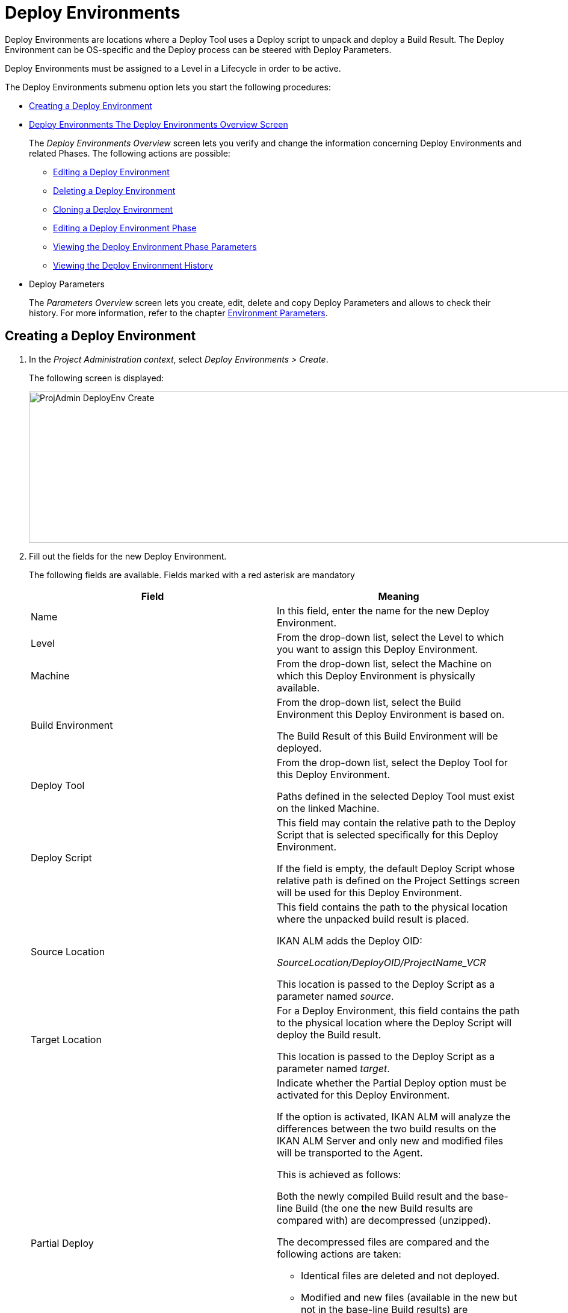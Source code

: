 [[_projadm_deployenvironmentsoverview]]
[[_projadm_deployenvironments]]
= Deploy Environments 

(((Project Administration ,Deploy Environments)))  (((Project Management Options ,Deploy Environments)))  (((Deploy Environments))) 

Deploy Environments are locations where a Deploy Tool uses a Deploy script to unpack and deploy a Build Result.
The Deploy Environment can be OS-specific and the Deploy process can be steered with Deploy Parameters.

Deploy Environments must be assigned to a Level in a Lifecycle in order to be active.

The Deploy Environments submenu option lets you start the following procedures:

* <<ProjAdm_DeployEnv.adoc#_pcreatedeployenvironment,Creating a Deploy Environment>>
* <<ProjAdm_DeployEnv.adoc#_projadm_deployenvironmentsoverview,Deploy Environments The Deploy Environments Overview Screen>>
+
The _Deploy Environments Overview_ screen lets you verify and change the information concerning Deploy Environments and related Phases.
The following actions are possible:

** <<ProjAdm_DeployEnv.adoc#_projadm_deplenv_edit,Editing a Deploy Environment>>
** <<ProjAdm_DeployEnv.adoc#_projadm_deplenv_delete,Deleting a Deploy Environment>>
** <<ProjAdm_DeployEnv.adoc#_projadm_deplenv_clone,Cloning a Deploy Environment>>
** <<ProjAdm_DeployEnv.adoc#_projadm_deployenv_phaseedit,Editing a Deploy Environment Phase>>
** <<ProjAdm_DeployEnv.adoc#_projadm_deployenv_viewbuildenvphaseparams,Viewing the Deploy Environment Phase Parameters>>
** <<ProjAdm_DeployEnv.adoc#_projadm_deployenv_historyview,Viewing the Deploy Environment History>>
* Deploy Parameters
+
The _Parameters Overview_ screen lets you create, edit, delete and copy Deploy Parameters and allows to check their history.
For more information, refer to the chapter <<ProjAdm_EnvParams.adoc#_projadm_environmentparameters,Environment Parameters>>.

[[_pcreatedeployenvironment]]
== Creating a Deploy Environment
(((Deploy Environments ,Creating))) 

. In the __Project Administration context__, select __Deploy Environments > Create__.
+
The following screen is displayed:
+
image::ProjAdmin-DeployEnv-Create.png[,1039,251] 
+
. Fill out the fields for the new Deploy Environment.
+
The following fields are available.
Fields marked with a red asterisk are mandatory
+

[cols="1,1", frame="topbot", options="header"]
|===
| Field
| Meaning

|Name
|In this field, enter the name for the new Deploy Environment.

|Level
|From the drop-down list, select the Level to which you want to assign this Deploy Environment.

|Machine
|From the drop-down list, select the Machine on which this Deploy Environment is physically available.

|Build Environment
|From the drop-down list, select the Build Environment this Deploy Environment is based on.

The Build Result of this Build Environment will be deployed.

|Deploy Tool
|From the drop-down list, select the Deploy Tool for this Deploy Environment.

Paths defined in the selected Deploy Tool must exist on the linked Machine.

|Deploy Script
|This field may contain the relative path to the Deploy Script that is selected specifically for this Deploy Environment.

If the field is empty, the default Deploy Script whose relative path is defined on the Project Settings screen will be used for this Deploy Environment.

|Source Location
|This field contains the path to the physical location where the unpacked build result is placed.

IKAN ALM adds the Deploy OID:

_SourceLocation/DeployOID/ProjectName_VCR_

This location is passed to the Deploy Script as a parameter named __source__.

|Target Location
|For a Deploy Environment, this field contains the path to the physical location where the Deploy Script will deploy the Build result.

This location is passed to the Deploy Script as a parameter named __target__.

|Partial Deploy
a|Indicate whether the Partial Deploy option must be activated for this Deploy Environment.

If the option is activated, IKAN ALM will analyze the differences between the two build results on the IKAN ALM Server and only new and modified files will be transported to the Agent.

This is achieved as follows:

Both the newly compiled Build result and the base-line Build (the one the new Build results are compared with) are decompressed (unzipped).

The decompressed files are compared and the following actions are taken:

* Identical files are deleted and not deployed.
* Modified and new files (available in the new but not in the base-line Build results) are transported.
* For deleted files (available in the base-line Build result, but not in the new one), dummy files with names in the format _FileName.to_be_deleted_ are created. The Deploy Script must be written in such a way, that it deletes the matching files from the Deploy Environment`'s Source Location.


|Debug
|Select whether or not the Debug option must be activated for this Deploy Environment.

If Debug is activated for a Deploy Environment, the Build Clean-up action (<<Desktop_LevelRequests.adoc#_srebuildanddeploylr,action 28 of the Build and Deploy Level Requests Overview>>) will not be performed, so that the user may use the available build results to run the deploy script manually for testing purposes.
|===

. Verify the information on the _Deploy Environments Overview_ panel.
+

[NOTE]
====
This Overview lists __all__ Deploy Environments defined for __all__ Levels belonging to the selected Project.
====
+
For more information on the available links, refer to <<ProjAdm_DeployEnv.adoc#_projadm_deployenvironmentsoverview,Deploy Environments The Deploy Environments Overview Screen>>.
. Click _Create_ to confirm the creation of the new Deploy Environment.
+
You can also click the _Reset_ button to clear the fields and restore the initial values.


[[_projadm_deployenvironmentsoverview]]
== The Deploy Environments Overview Screen 
(((Deploy Environments ,Overview))) 

. In the __Project Administration context__, select __Deploy Environments > Overview__.
+
The following screen is displayed:
+
image::ProjAdmin-DeployEnv-Overview.png[,946,319] 
+
. Define the required search criteria on the search panel.
+
The list of items on the overview will be automatically updated based on the selected criteria.
+
You can also:

* click the _Show/hide advanced options_ link to display or hide all available search criteria,
* click the _Search_ link to refresh the list based on the current search criteria,
* click the _Reset search_ link to clear the search fields,
. Verify the Information available on the __Deploy Environments Overview__.
+
For a detailed description of the fields, see <<ProjAdm_DeployEnv.adoc#_pcreatedeployenvironment,Creating a Deploy Environment>>.
+

[NOTE]
====
Columns marked with the image:icons/icon_sort.png[,15,15]  icon can be sorted alphabetically (ascending or descending).
====
. Depending on your access rights, the following links may be available on the _Deploy Environments Overview_ panel:
+

[cols="1,1", frame="topbot"]
|===

|image:icons/edit.gif[,15,15] 
|Edit

This option allows editing a the Deploy Environment settings.

<<ProjAdm_DeployEnv.adoc#_projadm_deplenv_edit,Editing a Deploy Environment>>

|image:icons/delete.gif[,15,15] 
|Delete

This option allows deleting a Deploy Environment.

<<ProjAdm_DeployEnv.adoc#_projadm_deplenv_delete,Deleting a Deploy Environment>>

|image:icons/clone.gif[,15,15] 
|clone

This option allows cloning a Deploy Environment.

<<ProjAdm_DeployEnv.adoc#_projadm_deplenv_clone,Cloning a Deploy Environment>>

|image:icons/edit_phases.gif[,15,15] 
|Edit Phases

This option allows editing the Deploy Environment Phases.

<<ProjAdm_DeployEnv.adoc#_projadm_deployenv_phaseedit,Editing a Deploy Environment Phase>>

|image:icons/icon_viewparameters.png[,15,15] 
|View Parameters

This option allows viewing the Deploy Environment Parameters.

<<ProjAdm_DeployEnv.adoc#_projadm_deployenv_viewdeployenvparams,Viewing the Deploy Environment Parameters>>

|image:icons/history.gif[,15,15] 
|History

This option allows viewing the Deploy Environment History.

<<ProjAdm_DeployEnv.adoc#_projadm_deployenv_historyview,Viewing the Deploy Environment History>>
|===

[[_projadm_deplenv_edit]]
=== Editing a Deploy Environment 
(((Deploy Environments ,Editing))) 

. Switch to the _Deploy Environments Overview_ screen.
+
<<ProjAdm_DeployEnv.adoc#_projadm_deployenvironmentsoverview,The Deploy Environments Overview Screen>>
. Click image:icons/edit.gif[,15,15] _Edit_ to change the selected Deploy Environment definition.
+
The following screen is displayed:
+
image::ProjAdmin-DeployEnv-Edit.png[,724,490] 
+
. Click the _Edit_ button on the _Build Environment Info_ panel.
+
The __Edit Build Environment __window is displayed:
+
image::ProjAdmin-DeployEnv-Edit_popup.png[,540,337] 
+
. Edit the fields as required.
+
For a detailed description of the fields, refer to <<ProjAdm_DeployEnv.adoc#_pcreatedeployenvironment,Creating a Deploy Environment>>.
. Click Save, once you have finished your changes.
+
You can also click __Refresh __to retrieve the settings from the database or __Cancel __to return to the __Edit Build Environment__ screen without saving your changes.

[[_projadm_deplenv_delete]]
=== Deleting a Deploy Environment 
(((Deploy Environments ,Deleting))) 

. Switch to the _Deploy Environments Overview_ screen.
+
<<ProjAdm_DeployEnv.adoc#_projadm_deployenvironmentsoverview,The Deploy Environments Overview Screen>>
. Click image:icons/delete.gif[,15,15] __Delete __to delete the selected Deploy Environment definition.
+
The following screen is displayed:
+
image::ProjAdmin-DeployEnv-Delete.png[,786,259] 
+
. Click __Delete__ to confirm the deletion.
+
You can also click __Back__ to return to the previous screen without deleting the Environment.
+

[NOTE]
====
Deleting a Deploy Environments may also delete Historical information linked to the Environment, like Deploys and Deploy Logs.
====

[[_projadm_deplenv_clone]]
=== Cloning a Deploy Environment 
(((Deploy Environments ,Cloning))) 

When cloning an Environment, all settings, including the Phases and Parameters, will be cloned.

. Switch to the _Deploy Environments Overview_ screen.
+
<<ProjAdm_DeployEnv.adoc#_projadm_deployenvironmentsoverview,The Deploy Environments Overview Screen>>
. Click image:icons/clone.gif[,15,15] _Clone_ to clone the selected Deploy Environment definition.
+
The following screen is displayed:
+
image::ProjAdmin-DeployEnv-Clone.png[,1044,373] 
+
. On the _clone Deploy Environment_ panel, specify the _Name_ and __Target Location__, and specify a Level for the new Environment.
+
If required, you can also edit the other fields.
For a detailed description of the fields, refer to <<ProjAdm_DeployEnv.adoc#_pcreatedeployenvironment,Creating a Deploy Environment>>.
. Click _Clone_ to confirm the action.
+
You can also click __Back__ to return to the previous screen without cloning the Environment.


[[_projadm_deplanv_phases]]
=== Deploy Environment Phases 
(((Deploy Environments ,Phases)))  (((Phases ,Deploy Environment))) 

When creating a Deploy Environment, IKAN ALM will automatically link the default flow of Deploy Environment Phases to it.

The default Phases are:

* Transport Build Result
* Decompress Build Result
* Verify Deploy Script
* Execute Deploy Script
* Cleanup Build Result


When executing a Deploy for this Environment, a log will be created for each of the Phases. <<Desktop_LevelRequests.adoc#_dekstop_lr_detailedoverview,Level Request Detail>>

Refer to the following procedures for more information:

* <<ProjAdm_DeployEnv.adoc#_projadm_deplenv_phaseoverviewscreen,The Deploy Environment Phases Overview Screen>>
* <<ProjAdm_DeployEnv.adoc#_projadm_deploenv_phasesinsert,Inserting a Deploy Environment Phase>>
* <<ProjAdm_DeployEnv.adoc#_projadm_deployenv_phaseedit,Editing a Deploy Environment Phase>>
* <<ProjAdm_DeployEnv.adoc#_projadm_deployenv_modifyorderphases,Changing the Order of the Deploy Environment Phases>>
* <<ProjAdm_DeployEnv.adoc#_projadm_deployenv_viewbuildenvphaseparams,Viewing the Deploy Environment Phase Parameters>>
* <<ProjAdm_DeployEnv.adoc#_projadm_deployenv_phasedelete,Deleting a Deploy Environment Phase>>

[[_projadm_deplenv_phaseoverviewscreen]]
==== The Deploy Environment Phases Overview Screen 
(((Deploy Environments ,Phases ,Overview Screen)))  (((Parameters ,Deploy Environment Phase))) 

. Switch to the _Deploy Environments Overview_ screen.
+
<<ProjAdm_DeployEnv.adoc#_projadm_deployenvironmentsoverview,The Deploy Environments Overview Screen>>
. On the _Deploy Environments Overview_ panel, click the image:icons/edit_phases.gif[,15,15] _Edit Phases_ link.
+
The _Deploy Environment Phases Overview_ screen is displayed:
+
image::ProjAdmin-DeployEnv-EditPhases.png[,747,509] 
+

[NOTE]
====
A link to this screen is also available on the __Edit Deploy Environment __screen.
====
. Use the links on the _Phases Overview_ panel, if required.
+
The following links are available:

* The image:icons/up.gif[,15,15] _Up_ and image:images/icons/down.gif[,15,15] _Down_ links to change the order of the Phases.
* The image:icons/edit.gif[,15,15] _Edit_ link to edit the Phase`'s settings. <<ProjAdm_DeployEnv.adoc#_projadm_deployenv_phaseedit,Editing a Deploy Environment Phase>>
* The image:icons/icon_viewparameters.png[,15,15] _View Parameters_ link to manage the mandatory and optional Phase Parameters. <<ProjAdm_DeployEnv.adoc#_projadm_deployenv_viewbuildenvphaseparams,Viewing the Deploy Environment Phase Parameters>>
* The image:icons/delete.gif[,15,15] _Delete_ link to delete a Phase. <<ProjAdm_DeployEnv.adoc#_projadm_deployenv_phasedelete,Deleting a Deploy Environment Phase>>
. Insert a Phase, if required.
+
Select the _Insert Phase_ link underneath the _Phases Overview_ panel.
+
<<ProjAdm_DeployEnv.adoc#_projadm_deploenv_phasesinsert,Inserting a Deploy Environment Phase>>
. When done, click _Back_ to return to the _Deploy Environments Overview_ screen.

[[_projadm_deploenv_phasesinsert]]
==== Inserting a Deploy Environment Phase 
(((Deploy Environments ,Phases ,Inserting))) 

. Switch to the _Deploy Environments Overview_ screen.
+
<<ProjAdm_DeployEnv.adoc#_projadm_deployenvironmentsoverview,Deploy Environments The Deploy Environments Overview Screen>>
. On the _Deploy Environments Overview_ panel, click the image:icons/edit_phases.gif[,15,15] _Edit Phases_ link.
. On the _Phases Overview_ panel, click the _Insert Phase_ link.
+
The _Insert Phase_ is displayed.
+
image::ProjAdmin-DeployEnv-InsertPhase.png[,949,676] 
+
. Select a Phase to insert from the _Available Phases_ panel.
. Fill out the fields for the new Phase.
+
The following fields are available:
+

[cols="1,1", frame="topbot", options="header"]
|===
| Field
| Meaning

|Phase
|from the _Available
Phases_ panel, select the Phase to add.

|Fail on Error
|In this field, indicate whether the Deploy is considered failed when this Phase goes into Error.

|Insert at Position
|This field indicates at which position the Phase will be inserted into the Deploy Environment workflow.
The Phase Position is also indicated on the _Phases Overview_ panel.

|Next Phase On Error
|In this field, indicate the next Phase to execute in case this Phase goes into Error.

|Label
|In this optional field you can add a Label for the Phase to be inserted.

In case you use the same Phase several times, adding a label is useful to provide additional information concerning the usage of the Phase.
|===

. Click __Insert__ to confirm the creation of the new Phase.
+
You can also click _Cancel_ to return to the previous screen without saving the changes.

[[_projadm_deployenv_phaseedit]]
==== Editing a Deploy Environment Phase 
(((Deploy Environments ,Phases ,Editing))) 

. Switch to the _Deploy Environments Overview_ screen.
+
<<ProjAdm_DeployEnv.adoc#_projadm_deployenvironmentsoverview,The Deploy Environments Overview Screen>>
. On the _Deploy Environments Overview_ panel, click the image:icons/edit_phases.gif[,15,15] _Edit Phases_ link.
. Click the image:icons/edit.gif[,15,15]  Edit link in front of the Phase you want to edit.
+
The _Edit Deploy Environment
Phase_ window is displayed.
+
image::ProjAdmin-DeployEnv-EditDeployEnvPhase.png[,576,253] 
+
. Edit the fields on the _Edit Deploy Environment Phase_ panel.
+
For a description of the fields, refer to the section <<ProjAdm_DeployEnv.adoc#_projadm_deploenv_phasesinsert,Inserting a Deploy Environment Phase>>.
. Click __Save __to save your changes.
+
You can also click __Refresh __to retrieve the settings from the database or__ Cancel__ to return to the previous screen without saving your changes.

[[_projadm_deployenv_modifyorderphases]]
==== Changing the Order of the Deploy Environment Phases 
(((Deploy Environments ,Phases ,Changing the order))) 

. Switch to the _Deploy Environments Overview_ screen.
+
<<ProjAdm_DeployEnv.adoc#_projadm_deployenvironmentsoverview,The Deploy Environments Overview Screen>>
+
. On the _Deploy Environments Overview_ panel, click the image:icons/edit_phases.gif[,15,15] _Edit Phases_ link.
. Use the image:icons/up.gif[,15,15] __Up __and image:images/icons/down.gif[,15,15] _Down_ links in front of a Deploy Environment Phase to change its position in the sequence.
. Click _Back_ to return to the _Deploy Environments Overview_ screen.
+

[WARNING]
--
Avoid changing a Phase`'s position in such a way that its _Next Phase on Error_ is in an earlier position in the workflow: this could result in an infinite loop.
--

[[_projadm_deployenv_viewbuildenvphaseparams]]
==== Viewing the Deploy Environment Phase Parameters 
(((Deploy Environments ,Phases ,Viewing the Deploy Environment Phase Parameters)))  (((Parameters ,Deploy Environment Phase))) 

. Switch to the _Deploy Environments Overview_ screen.
+
<<ProjAdm_DeployEnv.adoc#_projadm_deployenvironmentsoverview,The Deploy Environments Overview Screen>>
. On the _Deploy Environments Overview_ panel, click the image:icons/edit_phases.gif[,15,15] _Edit Phases_ link.
. Click the image:icons/icon_viewparameters.png[,15,15] _View Parameters_ links in front of a Deploy Environment Phase you want to manage the Phase Parameters for.
+
The _Phase Parameter Overview_ screen is displayed.
+
image::ProjAdmin-BuildEnv-DeployEnvPhaseParamsOverview.png[,776,663] 
+
. Verify the Deploy Environment Phase Parameters.
+
The _Phase Parameters_ panel displays all the defined Parameters of the Deploy Environment Phase and allows you to create non-mandatory Phase Parameters.
+
The following fields are available:
+

[cols="1,1", frame="topbot", options="header"]
|===
| Field
| Meaning

|Name
|The name of the Parameter.

This field may not be changed since it is defined in Global Administration.

|Value
|The Value of the Parameter. 

Initially, when the Phase is inserted, the value will be copied from the Default Value in Global Administration (if provided).

This field may be changed by Editing the Phase Parameter.

|Integration Type
a|This field indicates whether the value of the Parameter is a simple text value, or whether it represents a link (an integration) to an IKAN ALM Global Administration object type.

The possible values are:

* None: the value is simple text
* Transporter: link to a Transporter
* VCR: link to a Version Control Repository
* ITS: link to an Issue Tracking System
* Scripting Tool: link to a Scripting Tool
* ANT: link to an Ant Scripting Tool
* GRADLE: link to a Gradle Scripting Tool
* NANT: link to a NAnt Scripting Tool
* MAVEN2: link to a Maven2 Scripting Tool

This field may not be changed since it is defined in Global Administration.

|Mandatory
|This field indicates whether the Parameter has been created automatically when the Phase is inserted in the Level.
This is the case for Mandatory Parameters.

Non-mandatory Parameters must be created after the Phase has been inserted in the Level, using the _Create Parameter_ link.

This field may not be changed since it is defined in Global Administration.

|Secure
|This field indicates whether the Parameter is secured or not.

This field may not be changed since it is defined in Global Administration.
|===

. Click the image:icons/edit.gif[,15,15] _Edit Parameter_ link next to a Phase Parameter.
+
The following pop-up window will be displayed.
+
image::ProjAdmin-DeployEnv-DeployEnvPhaseParams-EditValue.png[,383,134] 
+
Set the value of the Deploy Environment Phase Parameter and click _Save_ to save the value.
+
You can also click:

* _Reset_ to retrieve the settings from the database.
* _Cancel_ to return to the _Phase Parameter Overview_ screen without saving a value.

+
. If you want to create a non-mandatory Phase Parameter, click the image:icons/icon_createparameter.png[,15,15] _Create Parameter_ link next to a Phase Parameter.
+
The following pop-up window will be displayed.
+
image::ProjAdmin-DeployEnv-DeployEnvPhaseParams-CreateParam.png[,383,145] 
+
If a default Parameter value has been set in Global Administration, that value will be suggested.
+
Set the value of the Deploy Environment Phase Parameter and click __Create__.

* _Reset_ to retrieve the settings from the database.
* _Cancel_ to return to the _Phase Parameter Overview_ screen without saving a value.
. If you want to delete a non-mandatory Phase Parameter, click the image:icons/delete.gif[,15,15] _Delete Parameter_ link next to a Phase Parameter.
+
The following pop-up window will be displayed.
+
image::ProjAdmin-DeployEnv-DeployEnvPhaseParams-DeleteParamValue.png[,383,155] 
+
Click _Delete_ to confirm the deletion of the mandatory Deploy Environment Phase Parameter.
+
You can also click _Cancel_ to close the pop-up window without deleting the Parameter.
. Click the image:icons/Phase_EditEnvPhaseParameter.png[,15,15] _Edit Global Phase Parameter_ link next to a Phase Parameter.
+
The User will be redirected to the _Edit Phase_ screen (in the Global Administration context) and the _Edit Phase
Parameter Value_ pop-up window is opened.
+
image::ProjAdmin-DeployEnv-DeployEnvPhaseParams-EditGlobalPhaseParam.png[,765,648] 
+
You can Edit the Global Phase Parameter as described in the section <<GlobAdm_Phases.adoc#_globadm_phaseparameters_editing,Editing Phase Parameters>>.
+
To go back to the Phase Parameter in the Project Administration context, click the appropriate image:icons/Phase_EditEnvPhaseParameter.png[,15,15] _ Edit Environment
Phase Parameter_ link in the _Connected Environment
Parameters_ panel.


[[_projadm_deployenv_phasedelete]]
==== Deleting a Deploy Environment Phase 
(((Deploy Environments ,Phases ,Deleting))) 

[[_cacfbgcc]]
. Switch to the _Deploy Environments Overview_ screen.
+
<<ProjAdm_DeployEnv.adoc#_projadm_deployenvironmentsoverview,The Deploy Environments Overview Screen>>
. On the _Deploy Environments Overview_ panel, click the image:icons/edit_phases.gif[,15,15] _Edit Phases_ link.
. On the __Phases Overview__ panel, click the Delete link.
+
The _Delete Deploy Environment Phase_ screen is displayed.
+
image::ProjAdmin-DeployEnv-DeletePhase.png[,378,125] 
+
. Click _Yes_ to confirm the deletion of the Phase.
+
You can also click _No_ to return to the previous screen without deleting the Deploy Environment Phase.

[[_projadm_deployenv_viewdeployenvparams]]
=== Viewing the Deploy Environment Parameters 
(((Deploy Environments ,View Parameters)))  (((Parameters ,Deploy Environment))) 

. Switch to the _Deploy Environments Overview_ screen.
+
<<ProjAdm_DeployEnv.adoc#_projadm_deployenvironmentsoverview,The Deploy Environments Overview Screen>>
. Click image:icons/icon_viewparameters.png[,15,15] _View Parameters_ to view all parameters defined for the selected Deploy Environment.
+
The following screen is displayed:
+
image::ProjAdmin-DeployEnv-ViewParameters.png[,839,542] 
+
For a more detailed description of this screen, refer to the section <<ProjAdm_EnvParams.adoc#_environmentparams_create,Creating Environment Parameters>>.


[[_projadm_deployenv_historyview]]
=== Viewing the Deploy Environment History 
(((Deploy Environments ,History))) 

. Switch to the _Deploy Environments Overview_ screen.
+
<<ProjAdm_DeployEnv.adoc#_projadm_deployenvironmentsoverview,The Deploy Environments Overview Screen>>
. Click the image:icons/history.gif[,15,15] _History_ link to display the __Deploy Environment History View__.
+
For more detailed information concerning this __History
View__, refer to the section <<App_HistoryEventLogging.adoc#_historyeventlogging,History and Event Logging>>.
+
Click __Back __to return to the previous screen.
